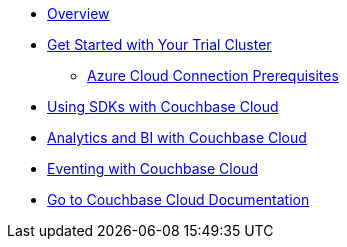 * xref:cbc-self-service-trials:index.adoc[Overview]
* xref:cbc-self-service-trials:getting-started.adoc[Get Started with Your Trial Cluster]
** xref:cbc-azure-cloud:azure-cloud-connection-prerequisites.adoc[Azure Cloud Connection Prerequisites]
* xref:cbc-self-service-trials:using-sdks-with-couchbase-cloud.adoc[Using SDKs with Couchbase Cloud]
* xref:cbc-self-service-trials:analytics-bi-with-couchbase-cloud.adoc[Analytics and BI with Couchbase Cloud]
* xref:cbc-self-service-trials:eventing-with-couchbase-cloud.adoc[Eventing with Couchbase Cloud]
* xref:cloud::index.adoc[Go to Couchbase Cloud Documentation]
